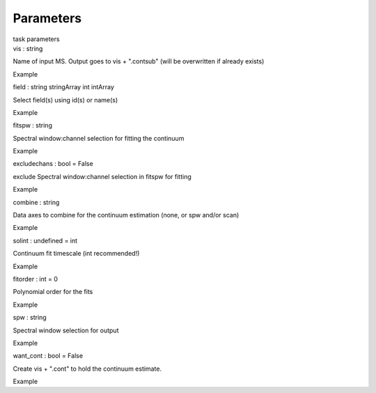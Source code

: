 .. container::
   :name: viewlet-above-content-title

Parameters
==========

.. container::
   :name: viewlet-below-content-title

.. container:: documentDescription description

   task parameters

.. container:: section
   :name: viewlet-above-content-body

.. container:: section
   :name: content-core

   .. container:: pat-autotoc
      :name: parent-fieldname-text

      .. container:: parsed-parameters

         .. container:: param

            .. container:: parameters2

               vis : string

            Name of input MS. Output goes to vis + ".contsub" (will be
            overwritten if already exists)

Example

.. container:: param

   .. container:: parameters2

      field : string stringArray int intArray

   Select field(s) using id(s) or name(s)

Example

.. container:: param

   .. container:: parameters2

      fitspw : string

   Spectral window:channel selection for fitting the continuum

Example

.. container:: param

   .. container:: parameters2

      excludechans : bool = False

   exclude Spectral window:channel selection in fitspw for fitting

Example

.. container:: param

   .. container:: parameters2

      combine : string

   Data axes to combine for the continuum estimation (none, or spw
   and/or scan)

Example

.. container:: param

   .. container:: parameters2

      solint : undefined = int

   Continuum fit timescale (int recommended!)

Example

.. container:: param

   .. container:: parameters2

      fitorder : int = 0

   Polynomial order for the fits

Example

.. container:: param

   .. container:: parameters2

      spw : string

   Spectral window selection for output

Example

.. container:: param

   .. container:: parameters2

      want_cont : bool = False

   Create vis + ".cont" to hold the continuum estimate.

Example

.. container:: section
   :name: viewlet-below-content-body
